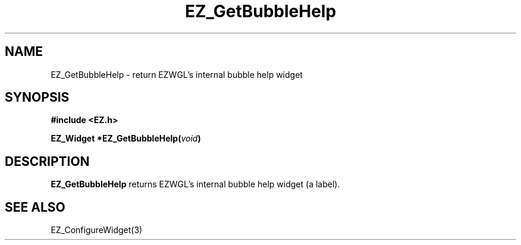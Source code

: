'\"
'\" Copyright (c) 1997 Maorong Zou
'\" 
.TH EZ_GetBubbleHelp "" EZWGL "EZWGL Functions"
.BS
.SH NAME
EZ_GetBubbleHelp \- return EZWGL's internal bubble help widget

.SH SYNOPSIS
.nf
.B #include <EZ.h>
.sp
.BI "EZ_Widget *EZ_GetBubbleHelp(" void )

.SH DESCRIPTION
.PP
\fBEZ_GetBubbleHelp\fR returns EZWGL's internal bubble help
widget (a label).

.SH "SEE ALSO"
EZ_ConfigureWidget(3)
.br



